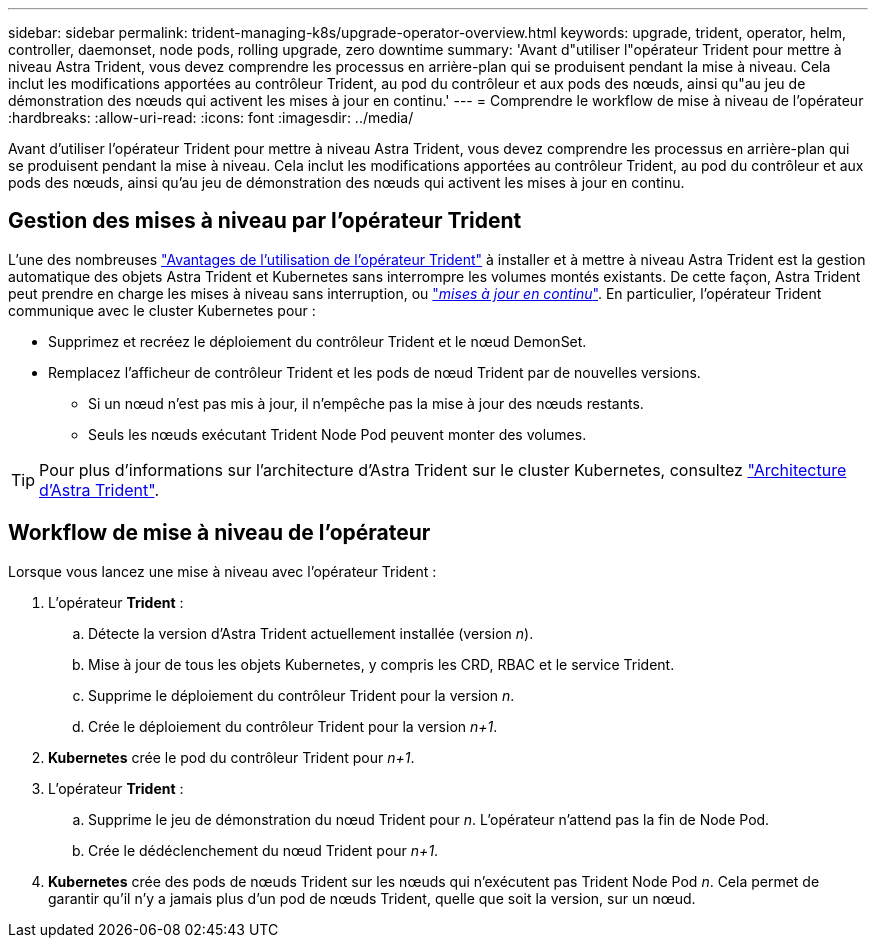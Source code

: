 ---
sidebar: sidebar 
permalink: trident-managing-k8s/upgrade-operator-overview.html 
keywords: upgrade, trident, operator, helm, controller, daemonset, node pods, rolling upgrade, zero downtime 
summary: 'Avant d"utiliser l"opérateur Trident pour mettre à niveau Astra Trident, vous devez comprendre les processus en arrière-plan qui se produisent pendant la mise à niveau. Cela inclut les modifications apportées au contrôleur Trident, au pod du contrôleur et aux pods des nœuds, ainsi qu"au jeu de démonstration des nœuds qui activent les mises à jour en continu.' 
---
= Comprendre le workflow de mise à niveau de l'opérateur
:hardbreaks:
:allow-uri-read: 
:icons: font
:imagesdir: ../media/


[role="lead"]
Avant d'utiliser l'opérateur Trident pour mettre à niveau Astra Trident, vous devez comprendre les processus en arrière-plan qui se produisent pendant la mise à niveau. Cela inclut les modifications apportées au contrôleur Trident, au pod du contrôleur et aux pods des nœuds, ainsi qu'au jeu de démonstration des nœuds qui activent les mises à jour en continu.



== Gestion des mises à niveau par l'opérateur Trident

L'une des nombreuses link:../trident-get-started/kubernetes-deploy.html["Avantages de l'utilisation de l'opérateur Trident"] à installer et à mettre à niveau Astra Trident est la gestion automatique des objets Astra Trident et Kubernetes sans interrompre les volumes montés existants. De cette façon, Astra Trident peut prendre en charge les mises à niveau sans interruption, ou link:https://kubernetes.io/docs/tutorials/kubernetes-basics/update/update-intro/["_mises à jour en continu_"^]. En particulier, l'opérateur Trident communique avec le cluster Kubernetes pour :

* Supprimez et recréez le déploiement du contrôleur Trident et le nœud DemonSet.
* Remplacez l'afficheur de contrôleur Trident et les pods de nœud Trident par de nouvelles versions.
+
** Si un nœud n'est pas mis à jour, il n'empêche pas la mise à jour des nœuds restants.
** Seuls les nœuds exécutant Trident Node Pod peuvent monter des volumes.





TIP: Pour plus d'informations sur l'architecture d'Astra Trident sur le cluster Kubernetes, consultez link:trident-concepts/intro.html#astra-trident-architecture["Architecture d'Astra Trident"].



== Workflow de mise à niveau de l'opérateur

Lorsque vous lancez une mise à niveau avec l'opérateur Trident :

. L'opérateur *Trident* :
+
.. Détecte la version d'Astra Trident actuellement installée (version _n_).
.. Mise à jour de tous les objets Kubernetes, y compris les CRD, RBAC et le service Trident.
.. Supprime le déploiement du contrôleur Trident pour la version _n_.
.. Crée le déploiement du contrôleur Trident pour la version _n+1_.


. *Kubernetes* crée le pod du contrôleur Trident pour _n+1_.
. L'opérateur *Trident* :
+
.. Supprime le jeu de démonstration du nœud Trident pour _n_. L'opérateur n'attend pas la fin de Node Pod.
.. Crée le dédéclenchement du nœud Trident pour _n+1_.


. *Kubernetes* crée des pods de nœuds Trident sur les nœuds qui n'exécutent pas Trident Node Pod _n_. Cela permet de garantir qu'il n'y a jamais plus d'un pod de nœuds Trident, quelle que soit la version, sur un nœud.


